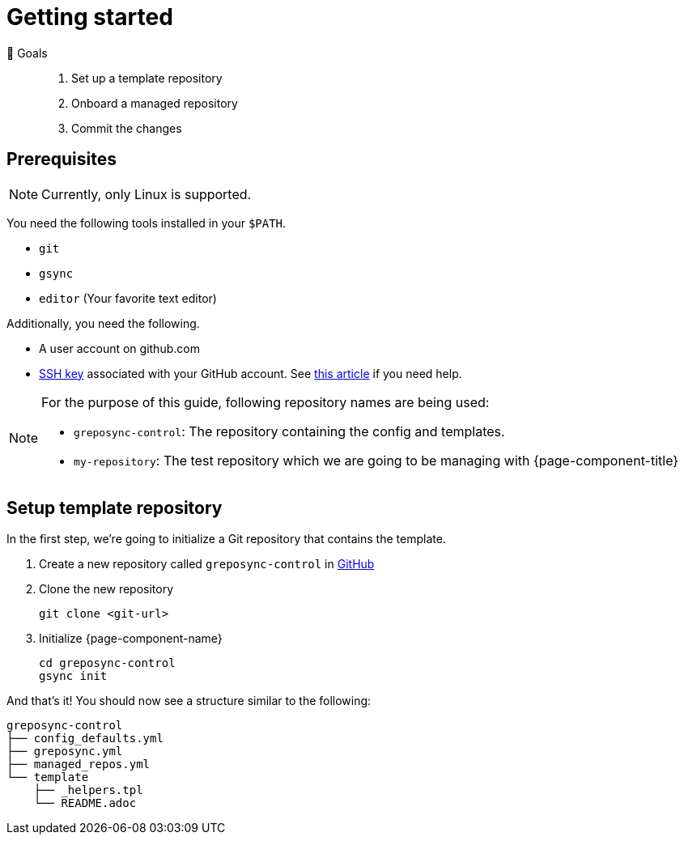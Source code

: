 = Getting started
:control-repo: greposync-control
:managed-repo: my-repository

🏁 Goals::
. Set up a template repository
. Onboard a managed repository
. Commit the changes

== Prerequisites

NOTE: Currently, only Linux is supported.

You need the following tools installed in your `$PATH`.

* `git`
* `gsync`
* `editor` (Your favorite text editor)

Additionally, you need the following.

* A user account on github.com
* https://github.com/settings/keys[SSH key] associated with your GitHub account.
  See https://docs.github.com/en/github/authenticating-to-github/connecting-to-github-with-ssh[this article] if you need help.

[NOTE]
====
For the purpose of this guide, following repository names are being used:

- `{control-repo}`: The repository containing the config and templates.
- `{managed-repo}`: The test repository which we are going to be managing with {page-component-title}
====

== Setup template repository

In the first step, we're going to initialize a Git repository that contains the template.

. Create a new repository called `{control-repo}` in https://github.com/new[GitHub]

. Clone the new repository
+
[source,bash]
----
git clone <git-url>
----

. Initialize {page-component-name}
+
[source,bash,subs="attributes+"]
----
cd {control-repo}
gsync init
----

And that's it!
You should now see a structure similar to the following:

[source,console,subs="attributes+"]
----
{control-repo}
├── config_defaults.yml
├── greposync.yml
├── managed_repos.yml
└── template
    ├── _helpers.tpl
    └── README.adoc
----

// There is more to come here!
